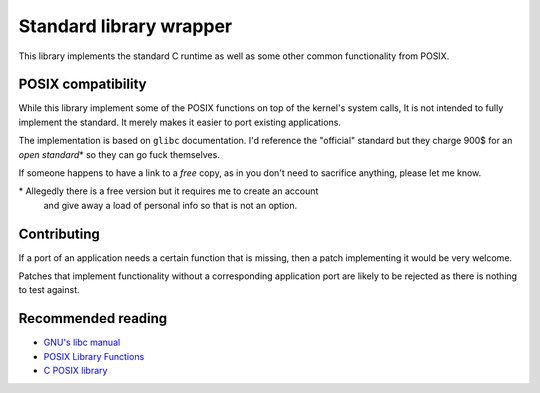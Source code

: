 ========================
Standard library wrapper
========================

This library implements the standard C runtime as well as some other common
functionality from POSIX.


POSIX compatibility
~~~~~~~~~~~~~~~~~~~

While this library implement some of the POSIX functions on top of the kernel's
system calls, It is not intended to fully implement the standard. It merely
makes it easier to port existing applications.

The implementation is based on ``glibc`` documentation. I'd reference the
"official" standard but they charge 900$ for an *open standard*\* so they
can go fuck themselves.

If someone happens to have a link to a *free* copy, as in you don't need to
sacrifice anything, please let me know.

\* Allegedly there is a free version but it requires me to create an account
   and give away a load of personal info so that is not an option.


Contributing
~~~~~~~~~~~~

If a port of an application needs a certain function that is missing, then
a patch implementing it would be very welcome.

Patches that implement functionality without a corresponding application
port are likely to be rejected as there is nothing to test against.


Recommended reading
~~~~~~~~~~~~~~~~~~~

* `GNU's libc manual`_

* `POSIX Library Functions`_

* `C POSIX library`_

.. _`GNU's libc manual`: https://www.gnu.org/software/libc/manual/html_node/index.html
.. _`POSIX Library Functions`: https://www.mkompf.com/cplus/posixlist.html
.. _`C POSIX library`: https://en.wikipedia.org/wiki/C_POSIX_library
